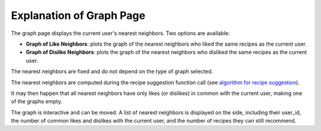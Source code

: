 =============================
Explanation of Graph Page
=============================

The graph page displays the current user's nearest neighbors.
Two options are available:

- **Graph of Like Neighbors**: plots the graph of the nearest neighbors who liked the same recipes as the current user.
- **Graph of Dislike Neighbors**: plots the graph of the nearest neighbors who disliked the same recipes as the current user.

The nearest neighbors are fixed and do not depend on the type of graph selected. 

The nearest neighbors are computed during the recipe suggestion function call (see `algorithm for recipe suggestion`_).

It may then happen that all nearest neighbors have only likes (or dislikes) in common with the current user, making one of the graphs empty.

The graph is interactive and can be moved. A list of nearest neighbors is displayed on the side, including their user_id, the number of common likes and dislikes with the current user, and the number of recipes they can still recommend.

.. _algorithm for recipe suggestion: algo_recipe_suggestion.html